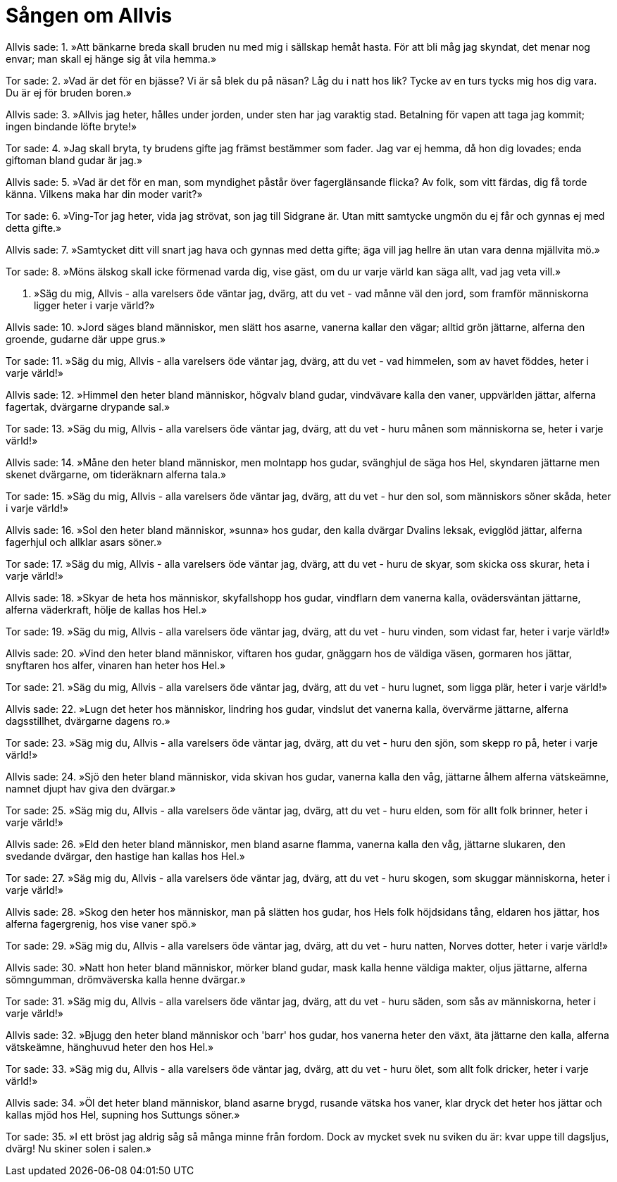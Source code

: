 = Sången om Allvis

Allvis sade: 
1. »Att bänkarne breda 
skall bruden nu med mig 
i sällskap hemåt hasta. 
För att bli måg jag skyndat, 
det menar nog envar; 
man skall ej hänge sig åt vila hemma.»

Tor sade: 
2. »Vad är det för en bjässe? 
Vi är så blek du på näsan? 
Låg du i natt hos lik? 
Tycke av en turs 
tycks mig hos dig vara. 
Du är ej för bruden boren.»

Allvis sade: 
3. »Allvis jag heter, 
hålles under jorden, 
under sten har jag varaktig stad. 
Betalning för vapen 
att taga jag kommit; 
ingen bindande löfte bryte!»

Tor sade: 
4. »Jag skall bryta, 
ty brudens gifte 
jag främst bestämmer som fader. 
Jag var ej hemma, 
då hon dig lovades; 
enda giftoman bland gudar är jag.»

Allvis sade: 
5. »Vad är det för en man, 
som myndighet påstår 
över fagerglänsande flicka? 
Av folk, som vitt färdas, 
dig få torde känna. 
Vilkens maka har din moder varit?»

Tor sade: 
6. »Ving-Tor jag heter, 
vida jag strövat, 
son jag till Sidgrane är. 
Utan mitt samtycke 
ungmön du ej får 
och gynnas ej med detta gifte.»

Allvis sade: 
7. »Samtycket ditt 
vill snart jag hava 
och gynnas med detta gifte; 
äga vill jag hellre 
än utan vara 
denna mjällvita mö.»

Tor sade: 
8. »Möns älskog 
skall icke förmenad 
varda dig, vise gäst, 
om du ur varje 
värld kan säga 
allt, vad jag veta vill.»

9. »Säg du mig, Allvis - 
alla varelsers öde 
väntar jag, dvärg, att du vet - 
vad månne väl den jord, 
som framför människorna ligger 
heter i varje värld?»

Allvis sade: 
10. »Jord säges bland människor, 
men slätt hos asarne, 
vanerna kallar den vägar; 
alltid grön jättarne, 
alferna den groende, 
gudarne där uppe grus.»

Tor sade: 
11. »Säg du mig, Allvis - 
alla varelsers öde 
väntar jag, dvärg, att du vet - 
vad himmelen, 
som av havet föddes, 
heter i varje värld!»

Allvis sade: 
12. »Himmel den heter bland människor, 
högvalv bland gudar, 
vindvävare kalla den vaner, 
uppvärlden jättar, 
alferna fagertak, 
dvärgarne drypande sal.»

Tor sade: 
13. »Säg du mig, Allvis - 
alla varelsers öde 
väntar jag, dvärg, att du vet - 
huru månen 
som människorna se, 
heter i varje värld!»

Allvis sade: 
14. »Måne den heter bland människor, 
men molntapp hos gudar, 
svänghjul de säga hos Hel, 
skyndaren jättarne 
men skenet dvärgarne, 
om tideräknarn alferna tala.»

Tor sade: 
15. »Säg du mig, Allvis - 
alla varelsers öde 
väntar jag, dvärg, att du vet - 
hur den sol, som människors 
söner skåda, 
heter i varje värld!»

Allvis sade: 
16. »Sol den heter bland människor, 
»sunna» hos gudar, 
den kalla dvärgar Dvalins leksak, 
evigglöd jättar, 
alferna fagerhjul 
och allklar asars söner.»

Tor sade: 
17. »Säg du mig, Allvis - 
alla varelsers öde 
väntar jag, dvärg, att du vet - 
huru de skyar, 
som skicka oss skurar, 
heta i varje värld!»

Allvis sade: 
18. »Skyar de heta hos människor, 
skyfallshopp hos gudar, 
vindflarn dem vanerna kalla, 
ovädersväntan jättarne, 
alferna väderkraft, 
hölje de kallas hos Hel.»

Tor sade: 
19. »Säg du mig, Allvis - 
alla varelsers öde 
väntar jag, dvärg, att du vet - 
huru vinden, 
som vidast far, 
heter i varje värld!»

Allvis sade: 
20. »Vind den heter bland människor, 
viftaren hos gudar, 
gnäggarn hos de väldiga väsen, 
gormaren hos jättar, 
snyftaren hos alfer, 
vinaren han heter hos Hel.»

Tor sade: 
21. »Säg du mig, Allvis - 
alla varelsers öde 
väntar jag, dvärg, att du vet - 
huru lugnet, 
som ligga plär, 
heter i varje värld!»

Allvis sade: 
22. »Lugn det heter hos människor, 
lindring hos gudar, 
vindslut det vanerna kalla, 
övervärme jättarne, 
alferna dagsstillhet, 
dvärgarne dagens ro.»

Tor sade: 
23. »Säg mig du, Allvis - 
alla varelsers öde 
väntar jag, dvärg, att du vet - 
huru den sjön, 
som skepp ro på, 
heter i varje värld!»

Allvis sade: 
24. »Sjö den heter bland människor, 
vida skivan hos gudar, 
vanerna kalla den våg, 
jättarne ålhem 
alferna vätskeämne, 
namnet djupt hav giva den dvärgar.»

Tor sade: 
25. »Säg mig du, Allvis - 
alla varelsers öde 
väntar jag, dvärg, att du vet - 
huru elden, 
som för allt folk brinner, 
heter i varje värld!»

Allvis sade: 
26. »Eld den heter bland människor, 
men bland asarne flamma, 
vanerna kalla den våg, 
jättarne slukaren, 
den svedande dvärgar, 
den hastige han kallas hos Hel.»

Tor sade: 
27. »Säg mig du, Allvis - 
alla varelsers öde 
väntar jag, dvärg, att du vet - 
huru skogen, 
som skuggar människorna, 
heter i varje värld!»

Allvis sade: 
28. »Skog den heter hos människor, 
man på slätten hos gudar, 
hos Hels folk höjdsidans tång, 
eldaren hos jättar, 
hos alferna fagergrenig, 
hos vise vaner spö.»

Tor sade: 
29. »Säg mig du, Allvis - 
alla varelsers öde 
väntar jag, dvärg, att du vet - 
huru natten, 
Norves dotter, 
heter i varje värld!»

Allvis sade: 
30. »Natt hon heter bland människor, 
mörker bland gudar, 
mask kalla henne väldiga makter, 
oljus jättarne, 
alferna sömngumman, 
drömväverska kalla henne dvärgar.»

Tor sade: 
31. »Säg mig du, Allvis - 
alla varelsers öde 
väntar jag, dvärg, att du vet - 
huru säden, 
som sås av människorna, 
heter i varje värld!»

Allvis sade: 
32. »Bjugg den heter bland människor 
och 'barr' hos gudar, 
hos vanerna heter den växt, 
äta jättarne den kalla, 
alferna vätskeämne, 
hänghuvud heter den hos Hel.»

Tor sade: 
33. »Säg mig du, Allvis - 
alla varelsers öde 
väntar jag, dvärg, att du vet - 
huru ölet, 
som allt folk dricker, 
heter i varje värld!»

Allvis sade: 
34. »Öl det heter bland människor, 
bland asarne brygd, 
rusande vätska hos vaner, 
klar dryck det heter hos jättar 
och kallas mjöd hos Hel, 
supning hos Suttungs söner.»

Tor sade: 
35. »I ett bröst 
jag aldrig såg 
så många minne från fordom. 
Dock av mycket svek 
nu sviken du är: 
kvar uppe till dagsljus, dvärg! 
Nu skiner solen i salen.»